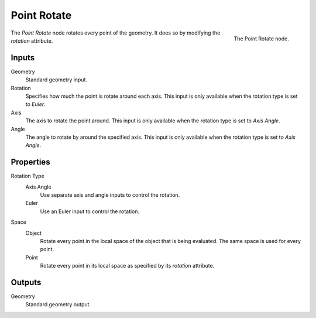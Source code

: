 .. index:: Geometry Nodes; Point
.. _bpy.types.GeometryNodePointRotate:

************
Point Rotate
************

.. figure:: /images/modeling_geometry-nodes_point_point-rotate_panel.png
   :align: right

   The Point Rotate node.

The *Point Rotate* node rotates every point of the geometry.
It does so by modifying the *rotation* attribute.


Inputs
======

Geometry
   Standard geometry input.

Rotation
   Specifies how much the point is rotate around each axis.
   This input is only available when the rotation type is set to *Euler*.

Axis
   The axis to rotate the point around.
   This input is only available when the rotation type is set to *Axis Angle*.

Angle
   The angle to rotate by around the specified axis.
   This input is only available when the rotation type is set to *Axis Angle*.


Properties
==========

Rotation Type
   Axis Angle
      Use separate axis and angle inputs to control the rotation.

   Euler
      Use an Euler input to control the rotation.

Space
   Object
      Rotate every point in the local space of the object that is being evaluated.
      The same space is used for every point.

   Point
      Rotate every point in its local space as specified by its *rotation* attribute.


Outputs
=======

Geometry
   Standard geometry output.
